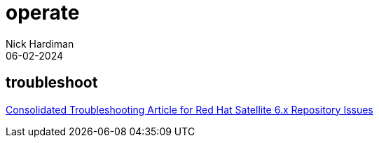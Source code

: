 = operate
Nick Hardiman 
:source-highlighter: highlight.js
:revdate: 06-02-2024


== troubleshoot

https://access.redhat.com/articles/6444871[Consolidated Troubleshooting Article for Red Hat Satellite 6.x Repository Issues]
